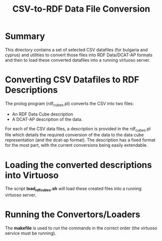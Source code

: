 #+TITLE: CSV-to-RDF Data File Conversion

* Summary

This directory contains a set of selected CSV datafiles (for bulgaria
and cyprus) and utilities to convert those files into RDF Data/DCAT-AP
formats and then to load these converted datafiles into a running
virtuoso server.

* Converting CSV Datafiles to RDF Descriptions

The prolog program (rdf_cubes.pl) converts the CSV into two files:

- An RDF Data Cube description
- A DCAT-AP description of the data.

For each of the CSV data files, a description is provided in the
rdf_cubes.pl file which details the required conversion of the data to
the data cube representation (and the dcat-ap format). The description
has a fixed format for the most part, with the current conversions
being easily extendable.

* Loading the converted descriptions into Virtuoso

The script *load_rdfcubes.sh* will load these created files into a
running virtuoso server.

* Running the Convertors/Loaders

The *makefile* is used to run the commands in the correct order
(the virtuoso service must be running). 

